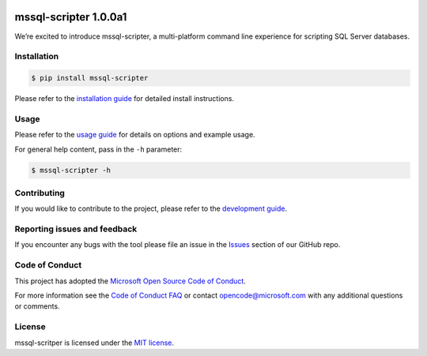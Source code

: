 .. image:: https://travis-ci.org/Microsoft/sql-xplat-cli.svg?branch=dev
    :target: https://travis-ci.org/Microsoft/sql-xplat-cli
.. image:: https://ci.appveyor.com/api/projects/status/vpm8p71265ijytqs/branch/dev?svg=true
    :target: https://ci.appveyor.com/project/MrMeemus/sql-xplat-cli
.. image:: https://codecov.io/gh/Microsoft/sql-xplat-cli/branch/dev/graph/badge.svg?token=M96uWrHOIu
  :target: https://codecov.io/gh/Microsoft/sql-xplat-cli
.. image:: https://badge.fury.io/py/mssql-scripter.svg
  :target: https://pypi.python.org/pypi/mssql-scripter  
.. image:: https://img.shields.io/pypi/pyversions/mssql-scripter.svg   
   :target: https://travis-ci.org/Microsoft/sql-xplat-cli

mssql-scripter 1.0.0a1
============================

We’re excited to introduce mssql-scripter, a multi-platform command line
experience for scripting SQL Server databases.

Installation
------------

.. code:: bash

    $ pip install mssql-scripter

Please refer to the `installation guide`_ for detailed install instructions. 

Usage
-----

Please refer to the `usage guide`_ for details on options and example usage.

For general help content, pass in the ``-h`` parameter:

.. code:: bash

    $ mssql-scripter -h

Contributing
-----------------------------
If you would like to contribute to the project, please refer to the `development guide`_.

Reporting issues and feedback
-----------------------------

If you encounter any bugs with the tool please file an issue in the
`Issues`_ section of our GitHub repo.

Code of Conduct
---------------

This project has adopted the `Microsoft Open Source Code of Conduct`_.

For more information see the `Code of Conduct FAQ`_ or contact
opencode@microsoft.com with any additional questions or comments.

License
-------

mssql-scritper is licensed under the `MIT license`_.

.. _installation guide: doc/installation_guide.md
.. _development guide: doc/development_guide.md
.. _usage guide: doc/usage_guide.md
.. _Issues: https://github.com/Microsoft/sql-xplat-cli/issues
.. _Microsoft Open Source Code of Conduct: https://opensource.microsoft.com/codeofconduct/
.. _Code of Conduct FAQ: https://opensource.microsoft.com/codeofconduct/faq/
.. _MIT license: https://github.com/Microsoft/sql-xplat-cli/blob/dev/LI
